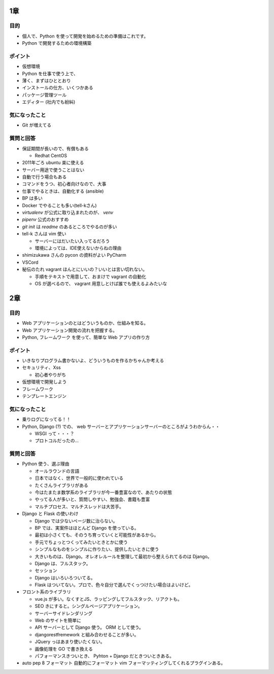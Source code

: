 .. article::
   :date: 2018-09-02
   :title: 『Python プロフェッショナル プログラミング 第3版』 読書会のメモ
   :category: book
   :tags:
   :canonical_url: /pypro3/reading-association/
   :draft: false


1章
==========

目的
----------
- 個人で、Python を使って開発を始めるための準備はこれです。
- Python で開発するための環境構築

ポイント
--------------------
- 仮想環境
- Python を仕事で使う上で、
- 薄く、まずはひととおり
- インストールの仕方、いくつかある
- パッケージ管理ツール
- エディター (社内でも紛糾)

気になったこと
--------------------
- Git が増えてる

質問と回答
--------------------
- 保証期間が長いので、有償もある

  - Redhat CentOS

- 2011年ごろ ubuntu 楽に使える
- サーバー用途で使うことはない
- 自動で行う場合もある
- コマンドをうつ、初心者向けなので、大事
- 仕事でやるときは、自動化する (ansible)
- BP は多い
- Docker でやることも多い(tell-kさん)
- `virtualenv` が公式に取り込まれたのが、 `venv`
- `pipenv` 公式のおすすめ
- `git init` は `readme` のあるところでやるのが多い
- tell-k さんは vim 使い

  - サーバーにはだいたい入ってるだろう
  - 環境によっては、IDE使えないからねの理由

- shimizukawa さんの pycon の資料がよい PyCharm
- VSCord
- 秘伝のたれ vagrant ほんとにいいの？いいとは言い切れない。

  - 手順をテキストで用意して、おまけで vagrant の自動化
  - OS が選べるので、 vagrant 用意しとけば誰でも使えるよみたいな


2章
==========

目的
----------
- Web アプリケーションのとはどういうものか、仕組みを知る。
- Web アプリケーション開発の流れを把握する。
- Python, フレームワーク を使って、簡単な Web アプリの作り方

ポイント
----------
- いきなりプログラム書かないよ、どういうものを作るかちゃんか考える
- セキュリティ、Xss

  - 初心者やりがち

- 仮想環境で開発しよう
- フレームワーク
- テンプレートエンジン

気になったこと
-------------
- 乗りログになってる！！
- Python, Django (?) での、 web サーバーとアプリケーションサーバーのところがようわからん・・

  - WSGI って・・・？
  - プロトコルだったの...

質問と回答
------------
- Python 使う、選ぶ理由

  - オールラウンドの言語
  - 日本ではなく、世界で一般的に使われている
  - たくさんライブラリがある
  - 今はたまたま数学系のライブラリが今一番豊富なので、あたりの状態
  - やってる人が多いと、質問しやすい、勉強会、書籍も豊富
  - マルチプロセス、マルチスレッドは大苦手。

- Django と Flask の使いわけ

  - Django では少ないページ数に治らない。
  - BP では、実案件はほとんど Django を使っている。
  - 最初は小さくても、そのうち育っていくと可能性があるから。
  - 手元でちょっとつくってみたいときとかに使う
  - シンプルなものをシンプルに作りたい、提供したいときに使う
  - 大きいものは、Django。オレオレルールを整理して最初から整えられてるのは Django。
  - Django は、フルスタック。
  - セッション
  - Django はいろいろついてる。
  - Flask はついてない。プロで、色々自分で選んでくっつけたい場合はよいけど。

- フロント系のライブラリ

  - vue.js が多い。なくすとJS、ラッピングしてフルスタック、リアクトも。
  - SEO きにすると。シングルページアプリケーション。
  - サーバーサイドレンダリング
  - Web のサイトを簡単に
  - API サーバーとして Django 使う。 ORM として使う。
  - djangorestfremework と組み合わせることが多い。
  - JQuery っはあまり使いたくない。

  - 画像処理を GO で書き換える
  - パフォーマンスきついとき、 Pyhton + Django だときついときある。

- auto pep 8 フォーマット 自動的にフォーマット vim フォーマッティングしてくれるプラグインある。